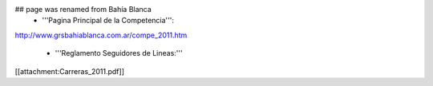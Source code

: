 ## page was renamed from Bahía Blanca
 * '''Pagina Principal de la Competencia''':

http://www.grsbahiablanca.com.ar/compe_2011.htm

 * '''Reglamento Seguidores de Lineas:'''

[[attachment:Carreras_2011.pdf]]
